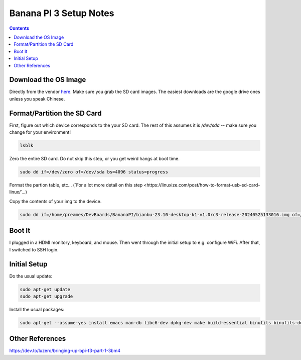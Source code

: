 -----------------------
Banana PI 3 Setup Notes
-----------------------

.. contents::


Download the OS Image
---------------------

Directly from the vendor `here <https://docs.banana-pi.org/en/BPI-F3/BananaPi_BPI-F3#_system_image>`_.  Make sure you grab the SD card images.  The easiest downloads are the google drive ones unless you speak Chinese.  


Format/Partition the SD Card
----------------------------

First, figure out which device corresponds to the your SD card.  The rest of this assumes it is `/dev/sda` -- make sure you change for your environment!

.. code::

   lsblk

Zero the entire SD card.  Do not skip this step, or you get weird hangs at boot time.

.. code::

   sudo dd if=/dev/zero of=/dev/sda bs=4096 status=progress

Format the partion table, etc...  (`For a lot more detail on this step <https://linuxize.com/post/how-to-format-usb-sd-card-linux/`_.)

.. code::
   sudo parted /dev/sda --script -- mklabel msdos
   sudo parted /dev/sda --script -- mkpart primary fat32 1MiB 100%
   sudo mkfs.vfat -F32 /dev/sda1
   sudo parted /dev/sda --script print

Copy the contents of your img to the device.

.. code::
  
   sudo dd if=/home/preames/DevBoards/BananaPI/bianbu-23.10-desktop-k1-v1.0rc3-release-20240525133016.img of=/dev/sda status=progress bs=4M


Boot It
-------

I plugged in a HDMI monitory, keyboard, and mouse.  Then went through the initial setup to e.g. configure WiFi.  After that, I switched to SSH login.

Initial Setup
-------------

Do the usual update:

.. code::

   sudo apt-get update
   sudo apt-get upgrade

Install the usual packages:

.. code::

   sudo apt-get --assume-yes install emacs man-db libc6-dev dpkg-dev make build-essential binutils binutils-dev gcc g++ autoconf python3 git clang cmake patchutils ninja-build flex bison

Other References
----------------

https://dev.to/luzero/bringing-up-bpi-f3-part-1-3bm4
